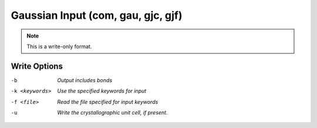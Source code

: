 .. _Gaussian_Input:

Gaussian Input (com, gau, gjc, gjf)
===================================
.. note:: This is a write-only format.

Write Options
~~~~~~~~~~~~~ 

-b  *Output includes bonds*
-k <keywords>  *Use the specified keywords for input*
-f <file>  *Read the file specified for input keywords*
-u  *Write the crystallographic unit cell, if present.*


